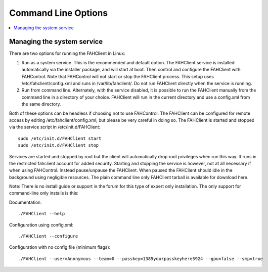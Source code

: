 ====================
Command Line Options
====================

.. contents::
   :local:


Managing the system service
---------------------------

There are two options for running the FAHClient in Linux:

#. Run as a system service. This is the recommended and default option. The FAHClient service is installed automatically via the installer package, and will start at boot. Then control and configure the FAHClient with FAHControl. Note that FAHControl will not start or stop the FAHClient process. This setup uses /etc/fahclient/config.xml and runs in /var/lib/fahclient/. Do not run FAHClient directly when the service is running.
#. Run from command line. Alternately, with the service disabled, it is possible to run the FAHClient manually from the command line in a directory of your choice. FAHClient will run in the current directory and use a config.xml from the same directory.


Both of these options can be headless if choosing not to use FAHControl. The FAHClient can be configured for remote access by editing /etc/fahclient/config.xml, but please be very careful in doing so. The FAHClient is started and stopped via the service script in /etc/init.d/FAHClient::

        sudo /etc/init.d/FAHClient start
        sudo /etc/init.d/FAHClient stop


Services are started and stopped by root but the client will automatically drop root privileges when run this way. It runs in the restricted fahclient account for added security. Starting and stopping the service is however, not at all necessary if when using FAHControl. Instead pause/unpause the FAHClient. When paused the FAHClient should idle in the background using negligible resources.
The plain command line only FAHClient tarball is available for download here.

Note: There is no install guide or support in the forum for this type of expert only installation. The only support for command-line only installs is this:

Documentation::
        
        ./FAHClient --help

Configuration using config.xml::

        ./FAHClient --configure

Configuration with no config file (minimum flags)::
        
        ./FAHClient --user=Anonymous --team=0 --passkey=1385yourpasskeyhere5924 --gpu=false --smp=true
